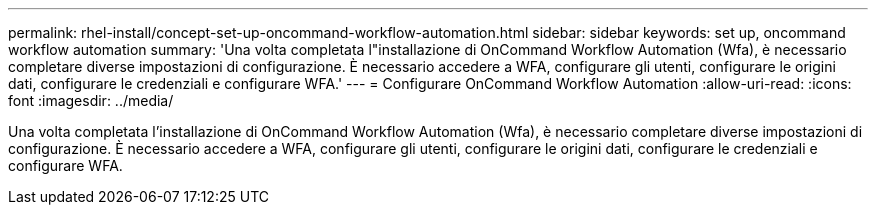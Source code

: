 ---
permalink: rhel-install/concept-set-up-oncommand-workflow-automation.html 
sidebar: sidebar 
keywords: set up, oncommand workflow automation 
summary: 'Una volta completata l"installazione di OnCommand Workflow Automation (Wfa), è necessario completare diverse impostazioni di configurazione. È necessario accedere a WFA, configurare gli utenti, configurare le origini dati, configurare le credenziali e configurare WFA.' 
---
= Configurare OnCommand Workflow Automation
:allow-uri-read: 
:icons: font
:imagesdir: ../media/


[role="lead"]
Una volta completata l'installazione di OnCommand Workflow Automation (Wfa), è necessario completare diverse impostazioni di configurazione. È necessario accedere a WFA, configurare gli utenti, configurare le origini dati, configurare le credenziali e configurare WFA.
